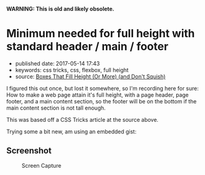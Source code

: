 *WARNING: This is old and likely obsolete.*

* Minimum needed for full height with standard header / main / footer

- published date: 2017-05-14 17:43
- keywords: css tricks, css, flexbox, full height
- source: [[http://codepen.io/tamouse/pen/LyrNBB][Boxes That Fill Height (Or More) (and Don't Squish)]]

I figured this out once, but lost it somewhere, so I'm recording here for sure: How to make a web page attain it's full height, with a page header, page footer, and a main content section, so the footer will be on the bottom if the main content section is not tall enough.

This was based off a CSS Tricks article at the source above.

Trying some a bit new, am using an embedded gist:

#+BEGIN_HTML
  <script src="https://gist.github.com/tamouse/ed0174615be56bc4309f5dff7537d03a.js"></script>
#+END_HTML

** Screenshot

#+CAPTION: Screen Capture
[[https://monosnap.com/file/Du9EXFqr6RGRBwP2eCM991d1Az1ehZ.png]]
